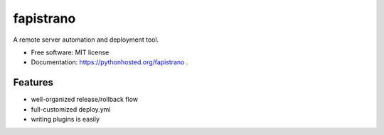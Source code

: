 ===============================
fapistrano
===============================

.. image:: https://img.shields.io/pypi/v/fapistrano.svg
        :target: https://pypi.python.org/pypi/fapistrano

.. image:: https://img.shields.io/travis/liwushuo/fapistrano.svg
        :target: https://travis-ci.org/liwushuo/fapistrano

.. image:: https://readthedocs.org/projects/fapistrano/badge/?version=latest
        :target: https://readthedocs.org/projects/fapistrano/?badge=latest
        :alt: Documentation Status


A remote server automation and deployment tool.

* Free software: MIT license
* Documentation: https://pythonhosted.org/fapistrano .

Features
--------

* well-organized release/rollback flow
* full-customized deploy.yml
* writing plugins is easily
